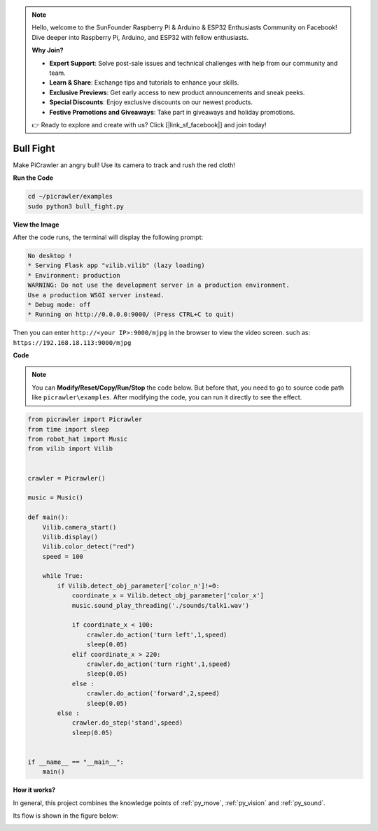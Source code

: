 .. note::

    Hello, welcome to the SunFounder Raspberry Pi & Arduino & ESP32 Enthusiasts Community on Facebook! Dive deeper into Raspberry Pi, Arduino, and ESP32 with fellow enthusiasts.

    **Why Join?**

    - **Expert Support**: Solve post-sale issues and technical challenges with help from our community and team.
    - **Learn & Share**: Exchange tips and tutorials to enhance your skills.
    - **Exclusive Previews**: Get early access to new product announcements and sneak peeks.
    - **Special Discounts**: Enjoy exclusive discounts on our newest products.
    - **Festive Promotions and Giveaways**: Take part in giveaways and holiday promotions.

    👉 Ready to explore and create with us? Click [|link_sf_facebook|] and join today!

.. _py_bull:

Bull Fight
==========

Make PiCrawler an angry bull! Use its camera to track and rush the red cloth!

.. image:: img/bullfight.png

**Run the Code**

.. raw:: html

    <run></run>

.. code-block::

    cd ~/picrawler/examples
    sudo python3 bull_fight.py


**View the Image**

After the code runs, the terminal will display the following prompt:

.. code-block::

    No desktop !
    * Serving Flask app "vilib.vilib" (lazy loading)
    * Environment: production
    WARNING: Do not use the development server in a production environment.
    Use a production WSGI server instead.
    * Debug mode: off
    * Running on http://0.0.0.0:9000/ (Press CTRL+C to quit)

Then you can enter ``http://<your IP>:9000/mjpg`` in the browser to view the video screen. such as:  ``https://192.168.18.113:9000/mjpg``

.. image:: img/display.png

**Code**

.. note::
    You can **Modify/Reset/Copy/Run/Stop** the code below. But before that, you need to go to source code path like ``picrawler\examples``. After modifying the code, you can run it directly to see the effect.


.. raw:: html

    <run></run>

.. code-block:: python

    from picrawler import Picrawler
    from time import sleep
    from robot_hat import Music
    from vilib import Vilib


    crawler = Picrawler() 

    music = Music()

    def main():
        Vilib.camera_start()
        Vilib.display()
        Vilib.color_detect("red") 
        speed = 100

        while True:
            if Vilib.detect_obj_parameter['color_n']!=0:
                coordinate_x = Vilib.detect_obj_parameter['color_x']
                music.sound_play_threading('./sounds/talk1.wav')

                if coordinate_x < 100:
                    crawler.do_action('turn left',1,speed)
                    sleep(0.05) 
                elif coordinate_x > 220:
                    crawler.do_action('turn right',1,speed)
                    sleep(0.05) 
                else :
                    crawler.do_action('forward',2,speed)
                    sleep(0.05)    
            else :
                crawler.do_step('stand',speed)
                sleep(0.05)


    if __name__ == "__main__":
        main()


**How it works?**

In general, this project combines the knowledge points of :ref:`py_move`, :ref:`py_vision` and :ref:`py_sound`.

Its flow is shown in the figure below:

.. image:: img/bull_fight-f.png

